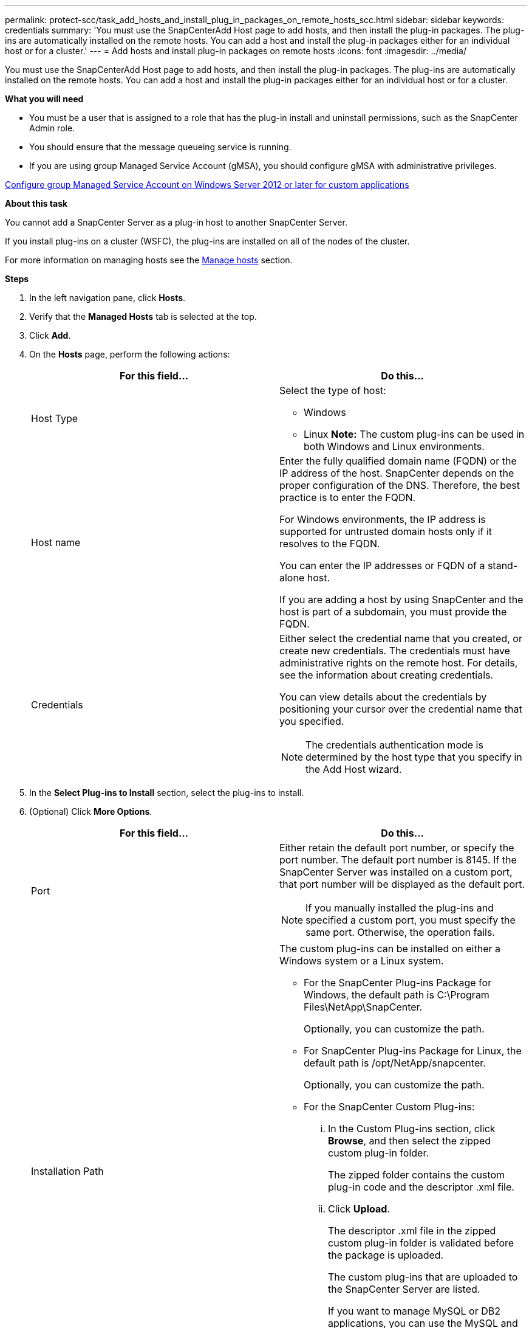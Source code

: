 ---
permalink: protect-scc/task_add_hosts_and_install_plug_in_packages_on_remote_hosts_scc.html
sidebar: sidebar
keywords: credentials
summary: 'You must use the SnapCenterAdd Host page to add hosts, and then install the plug-in packages. The plug-ins are automatically installed on the remote hosts. You can add a host and install the plug-in packages either for an individual host or for a cluster.'
---
= Add hosts and install plug-in packages on remote hosts
:icons: font
:imagesdir: ../media/

[.lead]
You must use the SnapCenterAdd Host page to add hosts, and then install the plug-in packages. The plug-ins are automatically installed on the remote hosts. You can add a host and install the plug-in packages either for an individual host or for a cluster.

*What you will need*

* You must be a user that is assigned to a role that has the plug-in install and uninstall permissions, such as the SnapCenter Admin role.
* You should ensure that the message queueing service is running.
* If you are using group Managed Service Account (gMSA), you should configure gMSA with administrative privileges.

link:task_configure_gMSA_on_windows_server_2012_or_later_for_custom_applications.html[Configure group Managed Service Account on Windows Server 2012 or later for custom applications]

*About this task*

You cannot add a SnapCenter Server as a plug-in host to another SnapCenter Server.

If you install plug-ins on a cluster (WSFC), the plug-ins are installed on all of the nodes of the cluster.

For more information on managing hosts see the link:admin\concept_manage_hosts.adoc[Manage hosts] section.

*Steps*

. In the left navigation pane, click *Hosts*.
. Verify that the *Managed Hosts* tab is selected at the top.
. Click *Add*.
. On the *Hosts* page, perform the following actions:
+
|===
| For this field...| Do this...

a|
Host Type
a|
Select the type of host:

 ** Windows
 ** Linux
*Note:* The custom plug-ins can be used in both Windows and Linux environments.

a|
Host name
a|
Enter the fully qualified domain name (FQDN) or the IP address of the host.    SnapCenter depends on the proper configuration of the DNS. Therefore, the best practice is to enter the FQDN.

For Windows environments, the IP address is supported for untrusted domain hosts only if it resolves to the FQDN.

You can enter the IP addresses or FQDN of a stand-alone host.

If you are adding a host by using SnapCenter and the host is part of a subdomain, you must provide the FQDN.
a|
Credentials
a|
Either select the credential name that you created, or create new credentials.     The credentials must have administrative rights on the remote host. For details, see the information about creating credentials.

You can view details about the credentials by positioning your cursor over the credential name that you specified.

[NOTE]
 The credentials authentication mode is determined by the host type that you specify in the Add Host wizard.
|===

. In the *Select Plug-ins to Install* section, select the plug-ins to install.
. (Optional) Click *More Options*.
+
|===
| For this field...| Do this...

a|
Port
a|
Either retain the default port number, or specify the port number.    The default port number is 8145. If the SnapCenter Server was installed on a custom port, that port number will be displayed as the default port.

[NOTE]
If you manually installed the plug-ins and specified a custom port, you must specify the same port. Otherwise, the operation fails.
a|
Installation Path
a|
The custom plug-ins can be installed on either a Windows system or a Linux system.

 ** For the SnapCenter Plug-ins Package for Windows, the default path is C:\Program Files\NetApp\SnapCenter.
+
Optionally, you can customize the path.

 ** For SnapCenter Plug-ins Package for Linux, the default path is /opt/NetApp/snapcenter.
+
Optionally, you can customize the path.

 ** For the SnapCenter Custom Plug-ins:
  ... In the Custom Plug-ins section, click *Browse*, and then select the zipped custom plug-in folder.
+
The zipped folder contains the custom plug-in code and the descriptor .xml file.

  ... Click *Upload*.
+
The descriptor .xml file in the zipped custom plug-in folder is validated before the package is uploaded.
+
The custom plug-ins that are uploaded to the SnapCenter Server are listed.
+
If you want to manage MySQL or DB2 applications, you can use the MySQL and DB2 custom plug-ins that are provided by NetApp. The MySQL and DB2 custom plug-ins are available at the NetApp Tool Chest.
+
https://automationstore.netapp.com/home.shtml[NetApp Automation Store]

a|
Skip preinstall checks
a|
Select this check box if you already installed the plug-ins manually and you do not want to validate whether the host meets the requirements for installing the plug-in.
a|
Use group Managed Service Account (gMSA) to run the plug-in services
a|
For Windows host, select this check box if you want to use group Managed Service Account (gMSA) to run the plug-in services.     *Note:*

Provide the gMSA name in the following format: domainName\accountName$.
*Note:* gMSA will be used as a log on service account only for SnapCenter Plug-in for Windows service.
|===

. Click *Submit*.
+
If you have not selected the *Skip prechecks* checkbox, the host is validated to verify whether the host meets the requirements for installing the plug-in. The disk space, RAM, PowerShell version, .NET version, location (for Windows plug-ins), and Java version (for Linux plug-ins) are validated against the minimum requirements. If the minimum requirements are not met, appropriate error or warning messages are displayed.
+
If the error is related to disk space or RAM, you can update the web.config file located at C:\Program Files\NetApp\SnapCenter WebApp to modify the default values. If the error is related to other parameters, you must fix the issue.
+
NOTE: In an HA setup, if you are updating web.config file, you must update the file on both nodes.

. If host type is Linux, verify the fingerprint, and then click *Confirm and Submit*.
+
In a cluster setup, you should verify the fingerprint of each of the nodes in the cluster.
+
NOTE: Fingerprint verification is mandatory even if the same host was added earlier to SnapCenter and the fingerprint was confirmed.

. Monitor the installation progress.
+
The installation-specific log files are located at /custom_location/snapcenter/logs.
